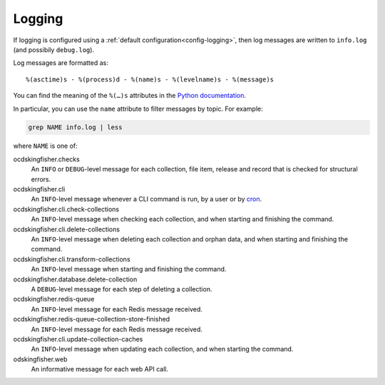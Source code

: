 Logging
=======

If logging is configured using a :ref:`default configuration<config-logging>`, then log messages are written to ``info.log`` (and possibily ``debug.log``).

Log messages are formatted as::

    %(asctime)s - %(process)d - %(name)s - %(levelname)s - %(message)s

You can find the meaning of the ``%(…)s`` attributes in the `Python documentation <https://docs.python.org/3/library/logging.html#logrecord-attributes>`__.

In particular, you can use the ``name`` attribute to filter messages by topic. For example:

.. code-block:: bash

    grep NAME info.log | less

where ``NAME`` is one of:

ocdskingfisher.checks
  An ``INFO`` or ``DEBUG``-level message for each collection, file item, release and record that is checked for structural errors.
ocdskingfisher.cli
  An ``INFO``-level message whenever a CLI command is run, by a user or by `cron <https://en.wikipedia.org/wiki/Cron>`__.
ocdskingfisher.cli.check-collections
  An ``INFO``-level message when checking each collection, and when starting and finishing the command.
ocdskingfisher.cli.delete-collections
  An ``INFO``-level message when deleting each collection and orphan data, and when starting and finishing the command.
ocdskingfisher.cli.transform-collections
  An ``INFO``-level message when starting and finishing the command.
ocdskingfisher.database.delete-collection
  A ``DEBUG``-level message for each step of deleting a collection.
ocdskingfisher.redis-queue
  An ``INFO``-level message for each Redis message received.
ocdskingfisher.redis-queue-collection-store-finished
  An ``INFO``-level message for each Redis message received.
ocdskingfisher.cli.update-collection-caches
  An ``INFO``-level message when updating each collection, and when starting the command.
odskingfisher.web
  An informative message for each web API call.
